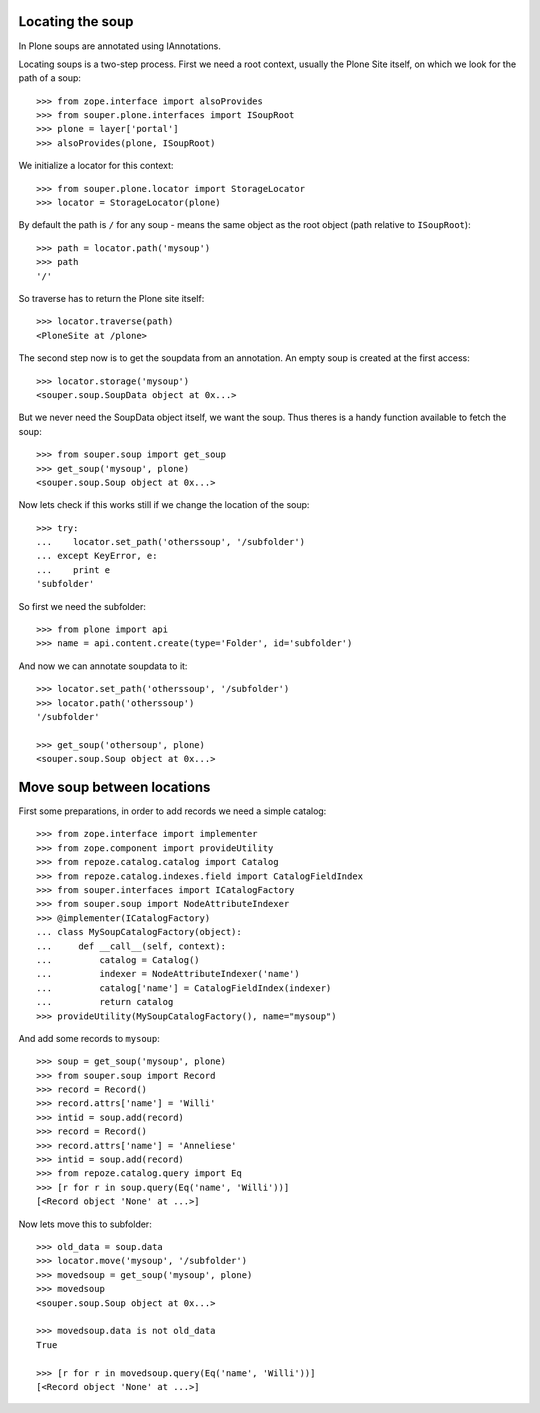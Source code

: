 Locating the soup
=================

In Plone soups are annotated using IAnnotations.

Locating soups is a two-step process. First we need a root context, usually the
Plone Site itself, on which we look for the path of a soup::

    >>> from zope.interface import alsoProvides
    >>> from souper.plone.interfaces import ISoupRoot
    >>> plone = layer['portal']
    >>> alsoProvides(plone, ISoupRoot)

We initialize a locator for this context::

    >>> from souper.plone.locator import StorageLocator
    >>> locator = StorageLocator(plone)

By default the path is ``/`` for any soup - means the same object as the root
object (path relative to ``ISoupRoot``)::

    >>> path = locator.path('mysoup')
    >>> path
    '/'

So traverse has to return the Plone site itself::

    >>> locator.traverse(path)
    <PloneSite at /plone>

The second step now is to get the soupdata from an annotation. An empty soup is
created at the first access::

    >>> locator.storage('mysoup')
    <souper.soup.SoupData object at 0x...>

But we never need the SoupData object itself, we want the soup. Thus theres is
a handy function available to fetch the soup::

    >>> from souper.soup import get_soup
    >>> get_soup('mysoup', plone)
    <souper.soup.Soup object at 0x...>

Now lets check if this works still if we change the location of the soup::

    >>> try:
    ...    locator.set_path('otherssoup', '/subfolder')
    ... except KeyError, e:
    ...    print e
    'subfolder'


So first we need the subfolder::

    >>> from plone import api
    >>> name = api.content.create(type='Folder', id='subfolder')

And now we can annotate soupdata to it::

    >>> locator.set_path('otherssoup', '/subfolder')
    >>> locator.path('otherssoup')
    '/subfolder'

    >>> get_soup('othersoup', plone)
    <souper.soup.Soup object at 0x...>

Move soup between locations
===========================

First some preparations, in order to add records we need a simple catalog::

    >>> from zope.interface import implementer
    >>> from zope.component import provideUtility
    >>> from repoze.catalog.catalog import Catalog
    >>> from repoze.catalog.indexes.field import CatalogFieldIndex
    >>> from souper.interfaces import ICatalogFactory
    >>> from souper.soup import NodeAttributeIndexer
    >>> @implementer(ICatalogFactory)
    ... class MySoupCatalogFactory(object):
    ...     def __call__(self, context):
    ...         catalog = Catalog()
    ...         indexer = NodeAttributeIndexer('name')
    ...         catalog['name'] = CatalogFieldIndex(indexer)
    ...         return catalog
    >>> provideUtility(MySoupCatalogFactory(), name="mysoup")

And add some records to ``mysoup``::

    >>> soup = get_soup('mysoup', plone)
    >>> from souper.soup import Record
    >>> record = Record()
    >>> record.attrs['name'] = 'Willi'
    >>> intid = soup.add(record)
    >>> record = Record()
    >>> record.attrs['name'] = 'Anneliese'
    >>> intid = soup.add(record)
    >>> from repoze.catalog.query import Eq
    >>> [r for r in soup.query(Eq('name', 'Willi'))]
    [<Record object 'None' at ...>]

Now lets move this to subfolder::

    >>> old_data = soup.data
    >>> locator.move('mysoup', '/subfolder')
    >>> movedsoup = get_soup('mysoup', plone)
    >>> movedsoup
    <souper.soup.Soup object at 0x...>

    >>> movedsoup.data is not old_data
    True

    >>> [r for r in movedsoup.query(Eq('name', 'Willi'))]
    [<Record object 'None' at ...>]

